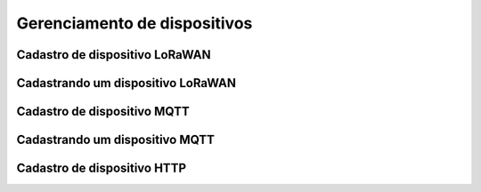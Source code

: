 Gerenciamento de dispositivos
===============================


Cadastro de dispositivo LoRaWAN
----------------------------------

Cadastrando um dispositivo LoRaWAN
-----------------------------------

Cadastro de dispositivo MQTT
-----------------------------

Cadastrando um dispositivo MQTT
--------------------------------

Cadastro de dispositivo HTTP
-------------------------------

